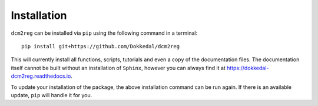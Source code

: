 Installation
*************

``dcm2reg`` can be installed via ``pip`` using the following command in a terminal::

    pip install git+https://github.com/Dokkedal/dcm2reg

This will currently install all functions, scripts, tutorials and even a copy of
the documentation files. The documentation itself cannot be built without an
installation of ``Sphinx``, however you can always find it at https://dokkedal-dcm2reg.readthedocs.io.

To update your installation of the package, the above installation command can be
run again. If there is an available update, ``pip`` will handle it for you.

..
    Version that decides whether an update is available is given by setup.py.